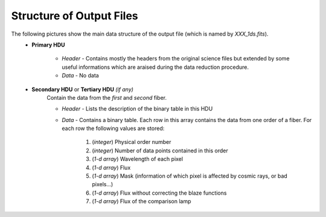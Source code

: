 .. _fits_output:

Structure of Output Files
==========================

The following pictures show the main data structure of the output file (which is named by `XXX_1ds.fits`).
    * **Primary HDU**

        * *Header* - Contains mostly the headers from the original science files but extended by some useful informations which are araised during the data reduction procedure.

        * *Data*   - No data

    * **Secondary HDU** or **Tertiary HDU** *(if any)*
        Contain the data from the *first* and *second* fiber.

        * *Header* - Lists the description of the binary table in this HDU

        * *Data*   - Contains a binary table. Each row in this array contains the data from one order of a fiber. For each row the following values are stored:

            1. (*integer*\ ) Physical order number
            2. (*integer*\ ) Number of data points contained in this order
            3. (*1-d array*\ ) Wavelength of each pixel
            4. (*1-d array*\ ) Flux
            5. (*1-d array*\ ) Mask (information of which pixel is affected by cosmic rays, or bad pixels...)
            6. (*1-d array*\ ) Flux without correcting the blaze functions
            7. (*1-d array*\ ) Flux of the comparison lamp


.. figure::  images/1ds_Fits_650x650.png
   :align:   center
